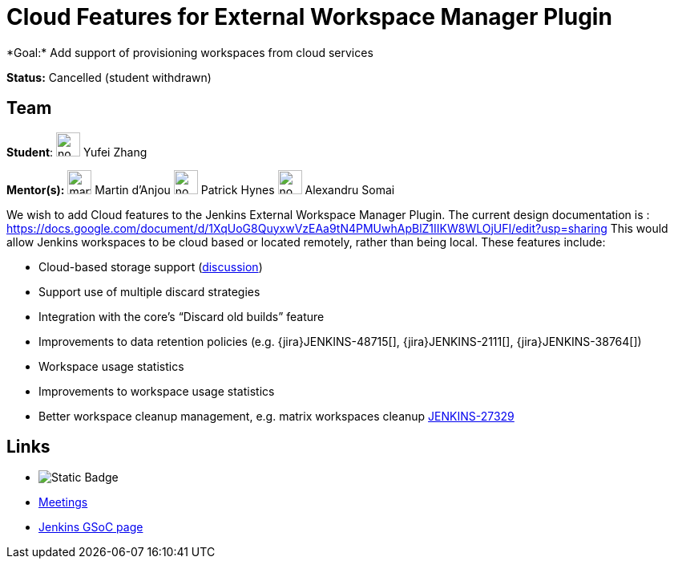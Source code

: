 = Cloud Features for External Workspace Manager Plugin 
*Goal:* Add support of provisioning workspaces from cloud services

*Status:* Cancelled (student withdrawn)

== Team
[.avatar]
*Student*: 
image:images:ROOT:avatars/no_image.svg[,width=30,height=30] Yufei Zhang

[.avatar]
*Mentor(s):*
image:images:ROOT:avatars/martinda.png[,width=30,height=30] Martin d'Anjou
image:images:ROOT:avatars/no_image.svg[,width=30,height=30] Patrick Hynes
image:images:ROOT:avatars/no_image.svg[,width=30,height=30] Alexandru Somai

 
We wish to add Cloud features to the Jenkins External Workspace Manager Plugin.
The current design documentation is : https://docs.google.com/document/d/1XqUoG8QuyxwVzEAa9tN4PMUwhApBlZ1IIKW8WLOjUFI/edit?usp=sharing
This would allow Jenkins workspaces to be cloud based or located remotely, rather than being local.
These features include:

* Cloud-based storage support (link:https://groups.google.com/d/msg/jenkinsci-dev/z40kn8IqFb8/YkdgbuScCgAJ[discussion])
* Support use of multiple discard strategies
* Integration with the core's “Discard old builds” feature
* Improvements to data retention policies (e.g.
{jira}JENKINS-48715[],
{jira}JENKINS-2111[],
{jira}JENKINS-38764[])
* Workspace usage statistics
* Improvements to workspace usage statistics
* Better workspace cleanup management, e.g. matrix workspaces cleanup link:https://issues.jenkins.io/browse/JENKINS-27329[JENKINS-27329]

== Links 
* image:https://img.shields.io/badge/gitter%20-%20join_chat%20-%20light_green?link=https%3A%2F%2Fapp.gitter.im%2F%23%2Froom%2F%23jenkinsci_external-workspace-manager-plugin%3Agitter.im[Static Badge]
* xref:projects:gsoc:index.adoc#office-hours[Meetings]
* xref:index.adoc[Jenkins GSoC page]